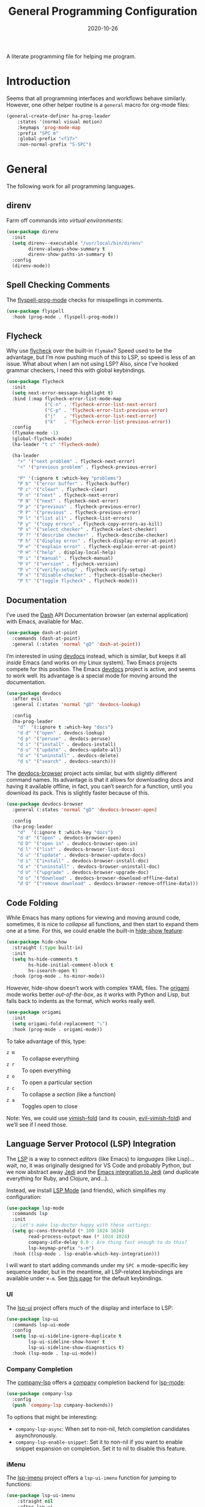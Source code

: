 #+TITLE:  General Programming Configuration
#+AUTHOR: Howard X. Abrams
#+DATE:   2020-10-26
#+FILETAGS: :emacs:

A literate programming file for helping me program.

#+BEGIN_SRC emacs-lisp :exports none
  ;;; general-programming --- Configuration for general languages. -*- lexical-binding: t; -*-
  ;;
  ;; © 2020-2022 Howard X. Abrams
  ;;   This work is licensed under a Creative Commons Attribution 4.0 International License.
  ;;   See http://creativecommons.org/licenses/by/4.0/
  ;;
  ;; Author: Howard X. Abrams <http://gitlab.com/howardabrams>
  ;; Maintainer: Howard X. Abrams
  ;; Created: October 26, 2020
  ;;
  ;; This file is not part of GNU Emacs.
  ;;
  ;; *NB:* Do not edit this file. Instead, edit the original literate file at:
  ;;            ~/other/hamacs/general-programming.org
  ;;       And tangle the file to recreate this one.
  ;;
  ;;; Code:
#+END_SRC

* Introduction

Seems that all programming interfaces and workflows behave similarly. However, one other helper routine is a =general= macro for org-mode files:
#+BEGIN_SRC emacs-lisp
  (general-create-definer ha-prog-leader
      :states '(normal visual motion)
      :keymaps 'prog-mode-map
      :prefix "SPC m"
      :global-prefix "<f17>"
      :non-normal-prefix "S-SPC")
#+END_SRC
* General
The following work for all programming languages.
** direnv
Farm off commands into /virtual environments/:
#+BEGIN_SRC emacs-lisp
  (use-package direnv
    :init
    (setq direnv--executable "/usr/local/bin/direnv"
          direnv-always-show-summary t
          direnv-show-paths-in-summary t)
    :config
    (direnv-mode))
#+END_SRC
** Spell Checking Comments
The [[https://www.emacswiki.org/emacs/FlySpell#h5o-2][flyspell-prog-mode]] checks for misspellings in comments.

#+BEGIN_SRC emacs-lisp
(use-package flyspell
  :hook (prog-mode . flyspell-prog-mode))
#+END_SRC
** Flycheck
Why use [[https://www.flycheck.org/][flycheck]] over the built-in =flymake=? Speed used to be the advantage, but I’m now pushing much of this to LSP, so speed is less of an issue.  What about when I am not using LSP? Also, since I’ve hooked grammar checkers, I need this with global keybindings.

#+BEGIN_SRC emacs-lisp
  (use-package flycheck
    :init
    (setq next-error-message-highlight t)
    :bind (:map flycheck-error-list-mode-map
                ("C-n" . 'flycheck-error-list-next-error)
                ("C-p" . 'flycheck-error-list-previous-error)
                ("j"   . 'flycheck-error-list-next-error)
                ("k"   . 'flycheck-error-list-previous-error))
    :config
    (flymake-mode -1)
    (global-flycheck-mode)
    (ha-leader "t c" 'flycheck-mode)

    (ha-leader
      ">" '("next problem" . flycheck-next-error)
      "<" '("previous problem" . flycheck-previous-error)

      "P" '(:ignore t :which-key "problems")
      "P b" '("error buffer" . flycheck-buffer)
      "P c" '("clear" . flycheck-clear)
      "P n" '("next" . flycheck-next-error)
      "P N" '("next" . flycheck-next-error)
      "P p" '("previous" . flycheck-previous-error)
      "P P" '("previous" . flycheck-previous-error)
      "P l" '("list all" . flycheck-list-errors)
      "P y" '("copy errors" . flycheck-copy-errors-as-kill)
      "P s" '("select checker" . flycheck-select-checker)
      "P ?" '("describe checker" . flycheck-describe-checker)
      "P h" '("display error" . flycheck-display-error-at-point)
      "P e" '("explain error" . flycheck-explain-error-at-point)
      "P H" '("help" . display-local-help)
      "P i" '("manual" . flycheck-manual)
      "P V" '("version" . flycheck-version)
      "P v" '("verify-setup" . flycheck-verify-setup)
      "P x" '("disable-checker" . flycheck-disable-checker)
      "P t" '("toggle flycheck" . flycheck-mode)))
#+END_SRC
** Documentation
I’ve used the [[http://kapeli.com/][Dash]] API Documentation browser (an external application) with Emacs, available for Mac.
#+BEGIN_SRC emacs-lisp :tangle no
  (use-package dash-at-point
    :commands (dash-at-point)
    :general (:states 'normal "gD" 'dash-at-point))
#+END_SRC
I’m interested in using [[https://devdocs.io/][devdocs]] instead, which is similar, but keeps it all /inside/ Emacs (and works on my Linux system). Two Emacs projects compete for this position. The Emacs [[https://github.com/astoff/devdocs.el][devdocs]] project is active, and seems to work well. Its advantage is a special mode for moving around the documentation.

#+BEGIN_SRC emacs-lisp
  (use-package devdocs
    :after evil
    :general (:states 'normal "gD" 'devdocs-lookup)

    :config
    (ha-prog-leader
      "d"  '(:ignore t :which-key "docs")
      "d d" '("open" . devdocs-lookup)
      "d p" '("peruse" . devdocs-peruse)
      "d i" '("install" . devdocs-install)
      "d u" '("update" . devdocs-update-all)
      "d x" '("uninstall" . devdocs-delete)
      "d s" '("search" . devdocs-search)))
#+END_SRC

The [[https://github.com/blahgeek/emacs-devdocs-browser][devdocs-browser]] project acts similar, but with slightly different command names. Its advantage is that it allows for downloading docs and having it available offline, in fact, you can’t search for a function, until you download its pack. This is slightly faster because of this.

#+BEGIN_SRC emacs-lisp :tangle no
  (use-package devdocs-browser
    :general (:states 'normal "gD" 'devdocs-browser-open)

    :config
    (ha-prog-leader
      "d"  '(:ignore t :which-key "docs")
      "d d" '("open" . devdocs-browser-open)
      "d D" '("open in" . devdocs-browser-open-in)
      "d l" '("list" . devdocs-browser-list-docs)
      "d u" '("update" . devdocs-browser-update-docs)
      "d i" '("install" . devdocs-browser-install-doc)
      "d x" '("uninstall" . devdocs-browser-uninstall-doc)
      "d U" '("upgrade" . devdocs-browser-upgrade-doc)
      "d o" '("download" . devdocs-browser-download-offline-data)
      "d O" '("remove download" . devdocs-browser-remove-offline-data)))
#+END_SRC
** Code Folding
While Emacs has many options for viewing and moving around code, sometimes, it is nice to /collapse/ all functions, and then start to expand them one at a time. For this, we could enable the built-in [[https://www.emacswiki.org/emacs/HideShow][hide-show feature]]:
#+BEGIN_SRC emacs-lisp :tangle no
  (use-package hide-show
    :straight (:type built-in)
    :init
    (setq hs-hide-comments t
          hs-hide-initial-comment-block t
          hs-isearch-open t)
    :hook (prog-mode . hs-minor-mode))
#+END_SRC
However, hide-show doesn’t work with complex YAML files. The [[https://github.com/gregsexton/origami.el][origami]] mode works better /out-of-the-box/, as it works with Python and Lisp, but falls back to indents as the format, which works really well.
#+BEGIN_SRC emacs-lisp
  (use-package origami
    :init
    (setq origami-fold-replacement "⤵")
    :hook (prog-mode . origami-mode))
#+END_SRC
To take advantage of this, type:
  - ~z m~ :: To collapse everything
  - ~z r~ :: To open everything
  - ~z o~ :: To open a particular section
  - ~z c~ :: To collapse a /section/ (like a function)
  - ~z a~ :: Toggles open to close

Note: Yes, we could use [[https://github.com/mrkkrp/vimish-fold][vimish-fold]] (and its cousin, [[https://github.com/alexmurray/evil-vimish-fold][evil-vimish-fold]]) and we’ll see if I need those.
** Language Server Protocol (LSP) Integration
The [[https://microsoft.github.io/language-server-protocol/][LSP]] is a way to connect /editors/ (like Emacs) to /languages/ (like Lisp)… wait, no, it was originally designed for VS Code and probably Python, but we now abstract away [[https://github.com/davidhalter/jedi][Jedi]] and the [[http://tkf.github.io/emacs-jedi/latest/][Emacs integration to Jedi]] (and duplicate everything for Ruby, and Clojure, and…).

Instead, we install [[https://emacs-lsp.github.io/lsp-mode/][LSP Mode]] (and friends), which simplifies my configuration:
#+BEGIN_SRC emacs-lisp
  (use-package lsp-mode
    :commands lsp
    :init
    ;; Let's make lsp-doctor happy with these settings:
    (setq gc-cons-threshold (* 100 1024 1024)
          read-process-output-max (* 1024 1024)
          company-idle-delay 0.0 ; Are thing fast enough to do this?
          lsp-keymap-prefix "s-m")
    :hook ((lsp-mode . lsp-enable-which-key-integration)))
#+END_SRC
I will want to start adding commands under my =SPC m= mode-specific key sequence leader, but in the meantime, all LSP-related keybindings are available under ~⌘-m~.  See [[https://emacs-lsp.github.io/lsp-mode/page/keybindings/][this page]] for the default keybindings.
*** UI
The [[https://github.com/emacs-lsp/lsp-ui][lsp-ui]] project offers much of the display and interface to LSP:

#+BEGIN_SRC emacs-lisp
  (use-package lsp-ui
    :commands lsp-ui-mode
    :config
    (setq lsp-ui-sideline-ignore-duplicate t
          lsp-ui-sideline-show-hover t
          lsp-ui-sideline-show-diagnostics t)
    :hook (lsp-mode . lsp-ui-mode))
#+END_SRC
*** Company Completion
The [[https://github.com/tigersoldier/company-lsp][company-lsp]] offers a [[http://company-mode.github.io/][company]] completion backend for [[https://github.com/emacs-lsp/lsp-mode][lsp-mode]]:

#+BEGIN_SRC emacs-lisp
  (use-package company-lsp
    :config
    (push 'company-lsp company-backends))
#+END_SRC
To options that might be interesting:
  - =company-lsp-async=: When set to non-nil, fetch completion candidates asynchronously.
  - =company-lsp-enable-snippet=: Set it to non-nil if you want to enable snippet expansion on completion. Set it to nil to disable this feature.

*** iMenu
The [[https://github.com/emacs-lsp/lsp-ui/blob/master/lsp-ui-imenu.el][lsp-imenu]] project offers a =lsp-ui-imenu= function for jumping to functions:

#+BEGIN_SRC emacs-lisp
  (use-package lsp-ui-imenu
      :straight nil
      :after lsp-ui
      :config
      (ha-prog-leader
        "g"  '(:ignore t :which-key "goto")
        "g m" '("imenu" . lsp-ui-imenu))
      (add-hook 'lsp-after-open-hook 'lsp-enable-imenu))
#+END_SRC
*** Treemacs
The [[https://github.com/emacs-lsp/lsp-treemacs][lsp-treemacs]] offers a project-specific structure oriented to the code:

#+BEGIN_SRC emacs-lisp
  (use-package lsp-treemacs
    :config
    (ha-prog-leader
          "0" '("treemacs" . lsp-treemacs-symbols)))
#+END_SRC
*** Origami Folding
The [[https://github.com/emacs-lsp/lsp-origami][lsp-origami]] project integrates the [[https://github.com/gregsexton/origami.el][origami]] project with LSP for /better code folding/:

#+BEGIN_SRC emacs-lisp
  (use-package lsp-origami
    :hook (lsp-after-open . lsp-origami-try-enable))
#+END_SRC
*** Debugging
Do we want to use a debugger?

#+BEGIN_SRC emacs-lisp :tangle no
  (use-package dap-mode
     :init
     (require 'dap-python))
#+END_SRC
** Function Call Notifications
As I've mentioned [[http://www.howardism.org/Technical/Emacs/beep-for-emacs.html][on my website]], I've created a [[file:~/website/Technical/Emacs/beep-for-emacs.org][beep function]] that notifies when long running processes complete.

#+BEGIN_SRC emacs-lisp
  (use-package alert
    :init
    (setq alert-default-style
          (if (ha-running-on-macos?)
              'osx-notifier
            'libnotify)))

  (use-package beep
    :straight nil   ; Already in the load-path
    :hook (after-init . (lambda () (beep--when-finished "Emacs has started")))
    :config
    (dolist (func '(org-publish
                    org-publish-all
                    org-publish-project
                    compile
                    shell-command))
      (advice-add func :around #'beep-when-runs-too-long)))
#+END_SRC
While that code /advices/ the publishing and compile commands, I may want to add more.
** iEdit
While there are language-specific ways to rename variables and functions, [[https://github.com/victorhge/iedit][iedit]] is often sufficient.

#+BEGIN_SRC emacs-lisp
  (use-package iedit
    :config
    (ha-leader "s e" '("iedit" . iedit-mode)))
#+END_SRC
** Commenting
I like =comment-dwim= (~M-;~), and I like =comment-box=, but I have an odd personal style that I like to codify:

#+BEGIN_SRC emacs-lisp
(defun ha-comment-line (&optional start end)
  (interactive "r")
  (when (or (null start) (not (region-active-p)))
    (setq start (line-beginning-position))
    (setq end   (line-end-position)))
  (save-excursion
    (narrow-to-region start end)
    (upcase-region start end)
    (goto-char (point-min))
    (insert "------------------------------------------------------------------------\n")
    (goto-char (point-max))
    (insert "\n------------------------------------------------------------------------")
    (comment-region (point-min) (point-max))
    (widen)))
#+END_SRC
And a keybinding:
#+BEGIN_SRC emacs-lisp
  (ha-prog-leader "c" '("comment line" . ha-comment-line))
#+END_SRC
** Evaluation
While I like [[help:eval-print-last-sexp][eval-print-last-sexp]], I would like a bit of formatting in order to /keep the results/ in the file.
#+BEGIN_SRC emacs-lisp
  (defun ha-eval-print-last-sexp (&optional internal-arg)
    "Evaluate the expression located before the point.
  The results are inserted back into the buffer at the end
  of the line after a comment."
    (interactive)
    (save-excursion
      (eval-print-last-sexp internal-arg))
    (end-of-line)
    (insert "  ")
    (insert comment-start)
    (insert "⟹ ")
    (dotimes (i 2)
      (next-line)
      (join-line)))
#+END_SRC

Typical keybindings for all programming modes:
#+BEGIN_SRC emacs-lisp
  (ha-prog-leader
     "e"  '(:ignore t :which-key "eval")
     "e ;" '("expression" . eval-expression)
     "e b" '("buffer" . eval-buffer)
     "e f" '("function" . eval-defun)
     "e r" '("region" . eval-region)
     "e e" '("last s-exp" . eval-last-sexp)
     "e p" '("print s-exp" . ha-eval-print-last-sexp))
#+END_SRC
** Ligatures
The idea of using math symbols for a programming languages keywords is /cute/, but can be confusing, so I use it sparingly:
#+BEGIN_SRC emacs-lisp
  (defun ha-prettify-prog ()
    "Extends the `prettify-symbols-alist' for programming."
    (mapc (lambda (pair) (push pair prettify-symbols-alist))
          '(("lambda" . "𝝀")
            (">=" . "≥")
            ("<=" . "≤")
            ("!=" . "≠")))
    (prettify-symbols-mode))

  (add-hook 'prog-mode-hook 'ha-prettify-prog)
#+END_SRC
Eventually, I want to follow [[https://www.masteringemacs.org/article/unicode-ligatures-color-emoji][Mickey Petersen's essay]] on getting full ligatures working, but right now, they don’t work on the Mac, and that is my current workhorse.
** Task Runner
I've replaced my home-grown compilation list code with a more versatile [[https://github.com/emacs-taskrunner/emacs-taskrunner][Taskrunner project]].
#+BEGIN_SRC emacs-lisp :tangle no
(setq ivy-taskrunner-notifications-on t
      ivy-taskrunner-doit-bin-path "/usr/local/bin/doit")
#+END_SRC

Doom provides basic support, but we need more keybindings:

#+BEGIN_SRC emacs-lisp :tangle no
(map! :leader :prefix "p"
      :desc "Project tasks" "Z" 'ivy-taskrunner
      :desc "Reun last task" "z" 'ivy-taskrunner-rerun-last-command)
#+END_SRC

While my company is typically using =Rakefile= and =Makefile= in the top-level project, I want to have my personal tasks set per-project as well. For that, I thought about using [[https://pydoit.org/][doit]], where I would just create a =dodo.py= file that contains:

#+BEGIN_SRC python :tangle no
 def hello():
     """This command greets you."""
     return {
         'actions': [ 'echo hello' ],
     }
#+END_SRC

** Display Configuration
Using the [[https://github.com/seagle0128/doom-modeline][Doom Modeline]] to add notifications:
#+BEGIN_SRC emacs-lisp
  (use-package doom-modeline
    :config
    (setq doom-modeline-lsp t
          doom-modeline-env-version t))
#+END_SRC
* Languages
Simple to configure languages go here. More advanced stuff will go in their own files… eventually.
** Ansible
Doing a lot of [[https://github.com/yoshiki/yaml-mode][YAML work]], but this project needs a new maintainer.
#+BEGIN_SRC emacs-lisp
(use-package yaml-mode
  :mode (rx ".y" (optional "a") "ml" string-end))
#+END_SRC

Ansible uses Jinja, so we install the [[https://github.com/paradoxxxzero/jinja2-mode][jinja2-mode]]:
#+BEGIN_SRC emacs-lisp
(use-package jinja2-mode
  :mode (rx ".j2" string-end))
#+END_SRC

Do I consider all YAML files an Ansible file needing [[https://github.com/k1LoW/emacs-ansible][ansible-mode]]?
#+BEGIN_SRC emacs-lisp
  (use-package ansible
    :init
    (setq ansible-vault-password-file "~/.ansible-vault-passfile")
    ;; :hook (yaml-mode . ansible-mode)
    :config
    (ha-leader "t y" 'ansible))
#+END_SRC
The [[help:ansible-vault-password-file][ansible-vault-password-file]] variable needs to change /per project/, so let’s use the =.dir-locals.el= file, for instance:
#+BEGIN_SRC emacs-lisp :tangle no
  ((nil . ((ansible-vault-password-file . "playbooks/.vault-password"))))

#+END_SRC

However, let’s have all YAML files able to access Ansible’s documentation using the [[https://github.com/emacsorphanage/ansible-doc][ansible-doc]] project:
#+BEGIN_SRC emacs-lisp
  (use-package ansible-doc
    :hook (yaml-mode . ansible-doc-mode)
    :config
    (ha-local-leader :keymaps 'yaml-mode-map
      "d"  '(:ignore t :which-key "docs")
      "d d" 'ansible-doc))
#+END_SRC

The [[https://github.com/emacsmirror/poly-ansible][poly-ansible]] project uses [[https://polymode.github.io/][polymode]], gluing [[https://github.com/paradoxxxzero/jinja2-mode][jinja2-mode]] into [[https://github.com/yoshiki/yaml-mode][yaml-mode]].
#+BEGIN_SRC emacs-lisp
  (use-package polymode)

  (use-package poly-ansible
    :after polymode
    :straight (:host github :repo "emacsmirror/poly-ansible")
    :hook ((yaml-mode . poly-ansible-mode)
           (poly-ansible-mode . font-lock-update)))
#+END_SRC

** Shell Scripts

While I don't like writing them, I can't get away from them.

While filename extensions work fine most of the time, I don't like to pre-pend =.sh= to the few shell scripts I write, and instead, would like to associate =shell-mode= with all files in a =bin= directory:

#+BEGIN_SRC emacs-lisp
  (use-package sh-mode
    :straight (:type built-in)
    :mode (rx (or (seq ".sh" eol)
                  "/bin/"))
    :config
    (ha-auto-insert-file (rx (or (seq ".sh" eol)
                  "/bin/")) "sh-mode.sh")
    :hook
    (after-save . executable-make-buffer-file-executable-if-script-p))
#+END_SRC
*Note:* we make the script /executable/ by default. See [[https://emacsredux.com/blog/2021/09/29/make-script-files-executable-automatically/][this essay]] for details, but it appears that the executable bit is only turned on if the script has a shebang at the top of the file.
** Fish Shell
#+BEGIN_SRC emacs-lisp
  (use-package fish-mode
    :mode (rx ".fish" eol)
    :config
    (ha-auto-insert-file (rx ".fish") "fish-mode.sh")
    :hook
    (fish-mode . (lambda () (add-hook 'before-save-hook 'fish_indent-before-save))))
#+END_SRC
* Technical Artifacts                                :noexport:
Provide a name in order to =require= this code.

#+BEGIN_SRC emacs-lisp :exports none
(provide 'ha-programming)
;;; ha-programming.el ends here
#+END_SRC

Before you can build this on a new system, make sure that you put the cursor over any of these properties, and hit: ~C-c C-c~

#+DESCRIPTION: A literate programming file for helping me program.

#+PROPERTY:    header-args:sh :tangle no
#+PROPERTY:    header-args:emacs-lisp yes
#+PROPERTY:    header-args    :results none :eval no-export :comments no mkdirp yes

#+OPTIONS:     num:nil toc:nil todo:nil tasks:nil tags:nil date:nil
#+OPTIONS:     skip:nil author:nil email:nil creator:nil timestamp:nil
#+INFOJS_OPT:  view:nil toc:nil ltoc:t mouse:underline buttons:0 path:http://orgmode.org/org-info.js
